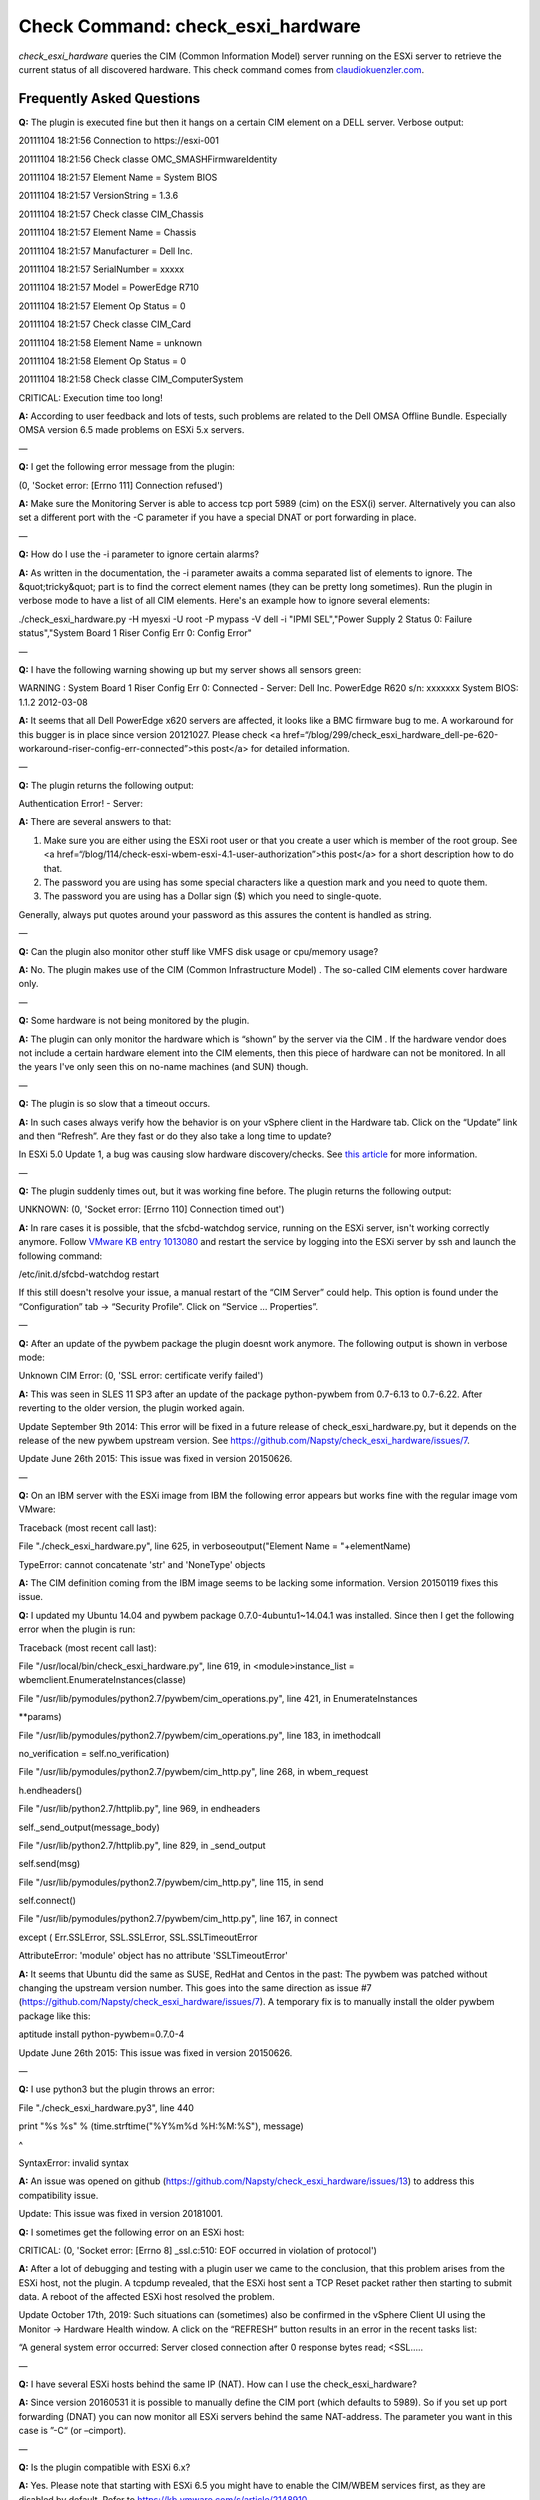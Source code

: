 Check Command: check_esxi_hardware
==================================

*check_esxi_hardware* queries the CIM (Common Information Model) server
running on the ESXi server to retrieve the current status of all
discovered hardware. This check command comes
from `claudiokuenzler.com <https://www.claudiokuenzler.com/monitoring-plugins/check_esxi_hardware.php>`__.

Frequently Asked Questions
--------------------------

**Q:** The plugin is executed fine but then it hangs on a certain CIM
element on a DELL server. Verbose output:

20111104 18:21:56 Connection to \https://esxi-001

20111104 18:21:56 Check classe OMC_SMASHFirmwareIdentity

20111104 18:21:57 Element Name = System BIOS

20111104 18:21:57 VersionString = 1.3.6

20111104 18:21:57 Check classe CIM_Chassis

20111104 18:21:57 Element Name = Chassis

20111104 18:21:57 Manufacturer = Dell Inc.

20111104 18:21:57 SerialNumber = xxxxx

20111104 18:21:57 Model = PowerEdge R710

20111104 18:21:57 Element Op Status = 0

20111104 18:21:57 Check classe CIM_Card

20111104 18:21:58 Element Name = unknown

20111104 18:21:58 Element Op Status = 0

20111104 18:21:58 Check classe CIM_ComputerSystem

CRITICAL: Execution time too long!

**A:** According to user feedback and lots of tests, such problems are
related to the Dell OMSA Offline Bundle. Especially OMSA version 6.5
made problems on ESXi 5.x servers.

—

**Q:** I get the following error message from the plugin:

(0, 'Socket error: [Errno 111] Connection refused')

**A:** Make sure the Monitoring Server is able to access tcp port 5989
(cim) on the ESX(i) server. Alternatively you can also set a different
port with the -C parameter if you have a special DNAT or port forwarding
in place.

—

**Q:** How do I use the -i parameter to ignore certain alarms?

**A:** As written in the documentation, the -i parameter awaits a comma
separated list of elements to ignore. The &quot;tricky&quot; part is to
find the correct element names (they can be pretty long sometimes). Run
the plugin in verbose mode to have a list of all CIM elements. Here's an
example how to ignore several elements:

./check_esxi_hardware.py -H myesxi -U root -P mypass -V dell -i "IPMI
SEL","Power Supply 2 Status 0: Failure status","System Board 1 Riser
Config Err 0: Config Error"

—

**Q:** I have the following warning showing up but my server shows all
sensors green:

WARNING : System Board 1 Riser Config Err 0: Connected - Server: Dell
Inc. PowerEdge R620 s/n: xxxxxxx System BIOS: 1.1.2 2012-03-08

**A:** It seems that all Dell PowerEdge x620 servers are affected, it
looks like a BMC firmware bug to me. A workaround for this bugger is in
place since version 20121027. Please check <a
href=“/blog/299/check_esxi_hardware_dell-pe-620-workaround-riser-config-err-connected”>this
post</a> for detailed information.

—

**Q:** The plugin returns the following output:

Authentication Error! - Server:

**A:** There are several answers to that:

1. Make sure you are either using the ESXi root user or that you create
   a user which is member of the root group. See <a
   href=“/blog/114/check-esxi-wbem-esxi-4.1-user-authorization”>this
   post</a> for a short description how to do that.
2. The password you are using has some special characters like a
   question mark and you need to quote them.
3. The password you are using has a Dollar sign ($) which you need to
   single-quote.

Generally, always put quotes around your password as this assures the
content is handled as string.

—

**Q:** Can the plugin also monitor other stuff like VMFS disk usage or
cpu/memory usage?

**A:** No. The plugin makes use of the CIM (Common Infrastructure
Model) . The so-called CIM elements cover hardware only.

—

**Q:** Some hardware is not being monitored by the plugin.

**A:** The plugin can only monitor the hardware which is “shown” by the
server via the CIM . If the hardware vendor does not include a certain
hardware element into the CIM elements, then this piece of hardware can
not be monitored. In all the years I've only seen this on no-name
machines (and SUN) though.

—

**Q:** The plugin is so slow that a timeout occurs.

**A:** In such cases always verify how the behavior is on your vSphere
client in the Hardware tab. Click on the “Update” link and then
“Refresh”. Are they fast or do they also take a long time to update?

In ESXi 5.0 Update 1, a bug was causing slow hardware discovery/checks.
See `this
article <https://docs.nemslinux.com/blog/242/esxi-5.0-u1-slow-hardware-check_esxi_hardware-cim>`__ for
more information.

—

**Q:** The plugin suddenly times out, but it was working fine before.
The plugin returns the following output:

UNKNOWN: (0, 'Socket error: [Errno 110] Connection timed out')

**A:** In rare cases it is possible, that the sfcbd-watchdog service,
running on the ESXi server, isn't working correctly anymore.
Follow `VMware KB entry
1013080 <https://kb.vmware.com/selfservice/microsites/search.do?language=en_US&cmd=displayKC&externalId=1013080>`__ and
restart the service by logging into the ESXi server by ssh and launch
the following command:

/etc/init.d/sfcbd-watchdog restart

If this still doesn't resolve your issue, a manual restart of the “CIM
Server” could help. This option is found under the “Configuration” tab →
“Security Profile”. Click on “Service … Properties”.

—

**Q:** After an update of the pywbem package the plugin doesnt work
anymore. The following output is shown in verbose mode:

Unknown CIM Error: (0, 'SSL error: certificate verify failed')

**A:** This was seen in SLES 11 SP3 after an update of the package
python-pywbem from 0.7-6.13 to 0.7-6.22. After reverting to the older
version, the plugin worked again.

Update September 9th 2014: This error will be fixed in a future release
of check_esxi_hardware.py, but it depends on the release of the new
pywbem upstream version.
See https://github.com/Napsty/check_esxi_hardware/issues/7.

Update June 26th 2015: This issue was fixed in version 20150626.

—

**Q:** On an IBM server with the ESXi image from IBM the following error
appears but works fine with the regular image vom VMware:

Traceback (most recent call last):

File "./check_esxi_hardware.py", line 625, in verboseoutput("Element
Name = "+elementName)

TypeError: cannot concatenate 'str' and 'NoneType' objects

**A:** The CIM definition coming from the IBM image seems to be lacking
some information. Version 20150119 fixes this issue.

**Q:** I updated my Ubuntu 14.04 and pywbem package
0.7.0-4ubuntu1~14.04.1 was installed. Since then I get the following
error when the plugin is run:

Traceback (most recent call last):

File "/usr/local/bin/check_esxi_hardware.py", line 619, in
<module>instance_list = wbemclient.EnumerateInstances(classe)

File "/usr/lib/pymodules/python2.7/pywbem/cim_operations.py", line 421,
in EnumerateInstances

\**params)

File "/usr/lib/pymodules/python2.7/pywbem/cim_operations.py", line 183,
in imethodcall

no_verification = self.no_verification)

File "/usr/lib/pymodules/python2.7/pywbem/cim_http.py", line 268, in
wbem_request

h.endheaders()

File "/usr/lib/python2.7/httplib.py", line 969, in endheaders

self._send_output(message_body)

File "/usr/lib/python2.7/httplib.py", line 829, in \_send_output

self.send(msg)

File "/usr/lib/pymodules/python2.7/pywbem/cim_http.py", line 115, in
send

self.connect()

File "/usr/lib/pymodules/python2.7/pywbem/cim_http.py", line 167, in
connect

except ( Err.SSLError, SSL.SSLError, SSL.SSLTimeoutError

AttributeError: 'module' object has no attribute 'SSLTimeoutError'

**A:** It seems that Ubuntu did the same as SUSE, RedHat and Centos in
the past: The pywbem was patched without changing the upstream version
number. This goes into the same direction as issue #7
(https://github.com/Napsty/check_esxi_hardware/issues/7). A temporary
fix is to manually install the older pywbem package like this:

aptitude install python-pywbem=0.7.0-4

Update June 26th 2015: This issue was fixed in version 20150626.

—

**Q:** I use python3 but the plugin throws an error:

File "./check_esxi_hardware.py3", line 440

print "%s %s" % (time.strftime("%Y%m%d %H:%M:%S"), message)

^

SyntaxError: invalid syntax

**A:** An issue was opened on github
(https://github.com/Napsty/check_esxi_hardware/issues/13) to address
this compatibility issue.

Update: This issue was fixed in version 20181001.

**Q:** I sometimes get the following error on an ESXi host:

CRITICAL: (0, 'Socket error: [Errno 8] \_ssl.c:510: EOF occurred in
violation of protocol')

**A:** After a lot of debugging and testing with a plugin user we came
to the conclusion, that this problem arises from the ESXi host, not the
plugin. A tcpdump revealed, that the ESXi host sent a TCP Reset packet
rather then starting to submit data. A reboot of the affected ESXi host
resolved the problem.

Update October 17th, 2019: Such situations can (sometimes) also be
confirmed in the vSphere Client UI using the Monitor → Hardware Health
window. A click on the “REFRESH” button results in an error in the
recent tasks list:

“A general system error occurred: Server closed connection after 0
response bytes read; <SSL…..

—

**Q:** I have several ESXi hosts behind the same IP (NAT). How can I use
the check_esxi_hardware?

**A:** Since version 20160531 it is possible to manually define the CIM
port (which defaults to 5989). So if you set up port forwarding (DNAT)
you can now monitor all ESXi servers behind the same NAT-address. The
parameter you want in this case is ”-C“ (or –cimport).

—

**Q:** Is the plugin compatible with ESXi 6.x?

**A:** Yes. Please note that starting with ESXi 6.5 you might have to
enable the CIM/WBEM services first, as they are disabled by default.
Refer to https://kb.vmware.com/s/article/2148910.

—

**Q:** I can't execute the plugin and get the following error message.
Permissions are correct however (e.g. 755).

execvpe(/usr/lib64/nagios/plugins/check_esxi_hardware.py) failed:
Permission denied

**A:** This error comes from SELinux. You need to write an allow rule
for it.

—

**Q:** The plugin reports the following problem with memory, but no
memory hardware issues can be found on the server:

CRITICAL : Memory - Server: HP ProLiant DL380p Gen8 s/n....

**A:** It is possible that an alert needs to be cleared in the servers
IPMI log first. To do that, you need to login into your ESXi server with
SSH and run the following commands:

localcli hardware ipmi sel clear

/sbin/services.sh restart

This might affect other CIM entries as well. So it's a wise idea to
clear the IPMI system event log (sel) first before investigating
further.

—

**Q:** Certain hardware elements show incorrect health/operational
states, e.g. “Cooling Unit 1 Fans”:

20190205 00:26:26

Element Name = Cooling Unit 1 Fans

20190205 00:26:26

Element HealthState = 1020190205 00:26:26

Global exit set to WARNING

**A:** Certain server models might show false hardware alarms when these
particular hardware elements were disabled in BIOS, are idle or have
disabled sensors. From the `HP
FAQ <https://support.hpe.com/hpsc/doc/public/display?docId=emr_na-a00053955en_us>`__:

PR 2157501: You might see false hardware health alarms due to disabled
or idle Intelligent Platform Management Interface (IPMI) sensors.
Disabled IPMI sensors, or sensors that do not report any data, might
generate false hardware health alarms.

In this case it makes sense to ignore these elements using the -i
parameter.

—

**Q:** The *check_esxi_hardware* plugin is not working (anymore) since
ESXi 6.7 U2/U3 on DELL servers.

**A:** The issue seems to be the “OpenManage” VIB. This can be verified
by checking the list of installed VIB's on an ESXi server:

esxcli software vib list

After uninstalling the OpenManage VIB, the plugin works again. According
to DELL, ESXi 6.7 U2 is `not yet officially
supported <https://www.dell.com/support/article/ch/de/chdhs1/sln311238/openmanage-integration-for-vmware-vcenter?lang=en>`__ (as
of July 2019) by OpenManage:

OpenManage Integration for VMware vCenter v4.3.1 (Initial 4.3 Download)
(4.3.1 Release Notes) (4.3 Manuals)Does not add official 6.7 U2 support
(support for 6.7 U2 will come in the fall with the next major release)

See also official `VMware KB
74696 <https://kb.vmware.com/s/article/74696>`__ entry for this.

Update October 15th 2019: OMSA 9.3.1 fixes this issue.